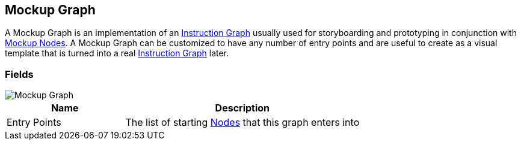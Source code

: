 [#manual/mockup-graph]

## Mockup Graph

A Mockup Graph is an implementation of an <<manual/instruction-graph.html,Instruction Graph>> usually used for storyboarding and prototyping in conjunction with <<manual/mockup-node.html,Mockup Nodes>>. A Mockup Graph can be customized to have any number of entry points and are useful to create as a visual template that is turned into a real <<manual/instruction-graph.html,Instruction Graph>> later.

### Fields

image::mockup-graph.png[Mockup Graph]

[cols="1,2"]
|===
| Name	| Description

| Entry Points	| The list of starting <<manual/instruction-graph-node.html,Nodes>> that this graph enters into
|===

ifdef::backend-multipage_html5[]
<<reference/mockup-graph.html,Reference>>
endif::[]
